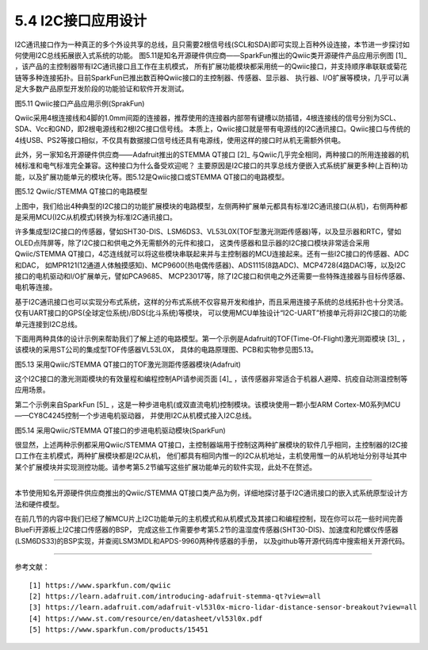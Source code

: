===========================
5.4 I2C接口应用设计
===========================

I2C通讯接口作为一种真正的多个外设共享的总线，且只需要2根信号线(SCL和SDA)即可实现上百种外设连接，本节进一步探讨如何使用I2C总线拓展嵌入式系统的功能。
图5.11是知名开源硬件供应商——SparkFun推出的Qwiic类开源硬件产品应用示例图 [1]_ ，该产品的主控制器带有I2C通讯接口且工作在主机模式，
所有扩展功能模块都采用统一的Qwiic接口，并支持顺序串联联或菊花链等多种连接拓扑。目前SparkFun已推出数百种Qwiic接口的主控制器、传感器、显示器、
执行器、I/O扩展等模块，几乎可以满足大多数产品原型开发阶段的功能验证和软件开发测试。

.. image:: ../_static/images/c5/i2c_sparkfun_qwiic.jpg
  :scale: 50%
  :align: center

图5.11  Qwiic接口产品应用示例(SprakFun)

Qwiic采用4根连接线和4脚的1.0mm间距的连接器，推荐使用的连接器内部带有键槽以防插错，4根连接线的信号分别为SCL、SDA、Vcc和GND，即2根电源线和2根I2C接口信号线。
本质上，Qwiic接口就是带有电源线的I2C通讯接口。Qwiic接口与传统的4线USB、PS2等接口相似，不仅具有数据接口信号线还具有电源线，使用这样的接口时从机无需额外供电。

此外，另一家知名开源硬件供应商——Adafruit推出的STEMMA QT接口 [2]_ 与Qwiic几乎完全相同，两种接口的所用连接器的机械标准和电气标准完全兼容。这种接口为什么备受欢迎呢？
主要原因是I2C接口的共享总线方便嵌入式系统扩展更多种(上百种)功能，以及扩展功能单元的模块化等。图5.12是Qwiic接口或STEMMA QT接口的电路模型。

.. image:: ../_static/images/c5/i2c_qwiic_model.jpg
  :scale: 20%
  :align: center

图5.12  Qwiic/STEMMA QT接口的电路模型

上图中，我们给出4种典型的I2C接口的功能扩展模块的电路模型，左侧两种扩展单元都具有标准I2C通讯接口(从机)，右侧两种都是采用MCU(I2C从机模式)转换为标准I2C通讯接口。

许多集成型I2C接口的传感器，譬如SHT30-DIS、LSM6DS3、VL53L0X(TOF型激光测距传感器)等，以及显示器和RTC，譬如OLED点阵屏等，除了I2C接口和供电之外无需额外的元件和接口，
这类传感器和显示器的I2C接口模块非常适合采用Qwiic/STEMMA QT接口，4芯连线就可以将这些模块串联起来并与主控制器的MCU连接起来。还有一些I2C接口的传感器、ADC和DAC，
如MPR121(12通道人体触摸感知)、MCP9600(热电偶传感器)、ADS1115(8路ADC)、MCP4728(4路DAC)等，以及I2C接口的电机驱动和I/O扩展单元，譬如PCA9685、
MCP23017等，除了I2C接口和供电之外还需要一些特殊连接器与目标传感器、电机等连接。

基于I2C通讯接口也可以实现分布式系统，这样的分布式系统不仅容易开发和维护，而且采用连接子系统的总线拓扑也十分灵活。仅有UART接口的GPS(全球定位系统)/BDS(北斗系统)等模块，
可以使用MCU单独设计“I2C-UART”桥接单元将非I2C接口的功能单元连接到I2C总线。

下面用两种具体的设计示例来帮助我们了解上述的电路模型。第一个示例是Adafruit的TOF(Time-Of-Flight)激光测距模块 [3]_ ，该模块的采用ST公司的集成型TOF传感器VL53L0X，
具体的电路原理图、PCB和实物参见图5.13。

.. image:: ../_static/images/c5/i2c_qwiic_vl53l0x_module.jpg
  :scale: 25%
  :align: center

图5.13  采用Qwiic/STEMMA QT接口的TOF激光测距传感器模块(Adafruit)

这个I2C接口的激光测距模块的有效量程和编程控制API请参阅页面 [4]_ ，该传感器非常适合于机器人避障、抗疫自动测温控制等应用场景。

第二个示例来自SparkFun [5]_ ，这是一种步进电机(或双直流电机)控制模块。该模块使用一颗小型ARM Cortex-M0系列MCU——CY8C4245控制一个步进电机驱动器，
并使用I2C从机模式接入I2C总线。

.. image:: ../_static/images/c5/i2c_qwiic_stepper_driver_module.jpg
  :scale: 25%
  :align: center

图5.14  采用Qwiic/STEMMA QT接口的步进电机驱动模块(SparkFun)

很显然，上述两种示例都采用Qwiic/STEMMA QT接口，主控制器端用于控制这两种扩展模块的软件几乎相同，主控制器的I2C接口工作在主机模式，两种扩展模块都是I2C从机，
他们都具有相同内惟一的I2C从机地址，主机使用惟一的从机地址分别寻址其中某个扩展模块并实现测控功能。请参考第5.2节编写这些扩展功能单元的软件实现，此处不在赘述。

-------------------------

本节使用知名开源硬件供应商推出的Qwiic/STEMMA QT接口类产品为例，详细地探讨基于I2C通讯接口的嵌入式系统原型设计方法和硬件模型。

在前几节的内容中我们已经了解MCU片上I2C功能单元的主机模式和从机模式及其接口和编程控制，现在你可以花一些时间完善BlueFi开源板上I2C接口传感器的BSP，
完成这些工作需要参考第5.2节的温湿度传感器(SHT30-DIS)、加速度和陀螺仪传感器(LSM6DS33)的BSP实现，并查阅LSM3MDL和APDS-9960两种传感器的手册，
以及github等开源代码库中搜索相关开源代码。

-------------------------

参考文献：
::

  [1] https://www.sparkfun.com/qwiic
  [2] https://learn.adafruit.com/introducing-adafruit-stemma-qt?view=all 
  [3] https://learn.adafruit.com/adafruit-vl53l0x-micro-lidar-distance-sensor-breakout?view=all
  [4] https://www.st.com/resource/en/datasheet/vl53l0x.pdf
  [5] https://www.sparkfun.com/products/15451


